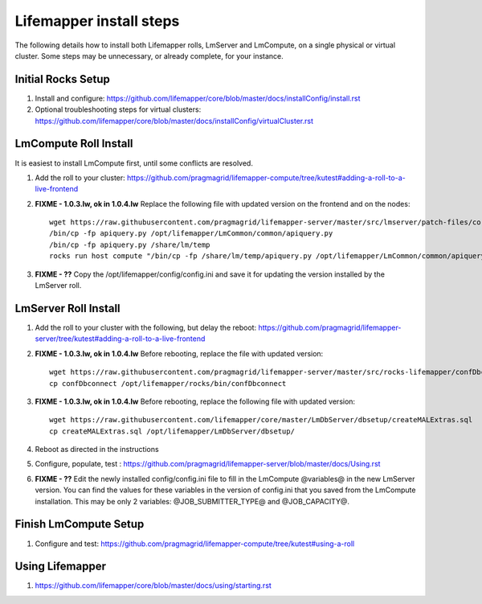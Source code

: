 ########################
Lifemapper install steps
########################
The following details how to install both Lifemapper rolls, LmServer and 
LmCompute, on a single physical or virtual cluster.  Some steps may be 
unnecessary, or already complete, for your instance.

*******************
Initial Rocks Setup
*******************
#. Install and configure: 
   https://github.com/lifemapper/core/blob/master/docs/installConfig/install.rst
#. Optional troubleshooting steps for virtual clusters:  
   https://github.com/lifemapper/core/blob/master/docs/installConfig/virtualCluster.rst


**********************
LmCompute Roll Install
**********************
It is easiest to install LmCompute first, until some conflicts are resolved.

#. Add the roll to your cluster:  
   https://github.com/pragmagrid/lifemapper-compute/tree/kutest#adding-a-roll-to-a-live-frontend
#. **FIXME - 1.0.3.lw, ok in 1.0.4.lw** Replace the following file with updated version on the frontend
   and on the nodes::
        
        wget https://raw.githubusercontent.com/pragmagrid/lifemapper-server/master/src/lmserver/patch-files/core-1.0.3.lw/LmCommon/common/apiquery.py
        /bin/cp -fp apiquery.py /opt/lifemapper/LmCommon/common/apiquery.py
        /bin/cp -fp apiquery.py /share/lm/temp
        rocks run host compute "/bin/cp -fp /share/lm/temp/apiquery.py /opt/lifemapper/LmCommon/common/apiquery.py"
        
#. **FIXME - ??** Copy the /opt/lifemapper/config/config.ini and save it for updating
   the version installed by the LmServer roll.        

*********************
LmServer Roll Install
*********************
#. Add the roll to your cluster with the following, but delay the reboot:
   https://github.com/pragmagrid/lifemapper-server/tree/kutest#adding-a-roll-to-a-live-frontend
#. **FIXME - 1.0.3.lw, ok in 1.0.4.lw** Before rebooting, replace the file with updated version::

        wget https://raw.githubusercontent.com/pragmagrid/lifemapper-server/master/src/rocks-lifemapper/confDbconnect
        cp confDbconnect /opt/lifemapper/rocks/bin/confDbconnect

#. **FIXME - 1.0.3.lw, ok in 1.0.4.lw** Before rebooting, replace the following file with updated version::

        wget https://raw.githubusercontent.com/lifemapper/core/master/LmDbServer/dbsetup/createMALExtras.sql
        cp createMALExtras.sql /opt/lifemapper/LmDbServer/dbsetup/

#. Reboot as directed in the instructions
#. Configure, populate, test :
   https://github.com/pragmagrid/lifemapper-server/blob/master/docs/Using.rst
#. **FIXME - ??** Edit the newly installed config/config.ini file to fill in the 
   LmCompute  @variables@ in the new LmServer version.  You can find the values  
   for these variables in the version of config.ini that you saved from the  
   LmCompute installation.  This may be only 2 variables: @JOB_SUBMITTER_TYPE@  
   and @JOB_CAPACITY@.
 
**********************
Finish LmCompute Setup
**********************
#. Configure and test: 
   https://github.com/pragmagrid/lifemapper-compute/tree/kutest#using-a-roll

****************
Using Lifemapper
****************
#. https://github.com/lifemapper/core/blob/master/docs/using/starting.rst

